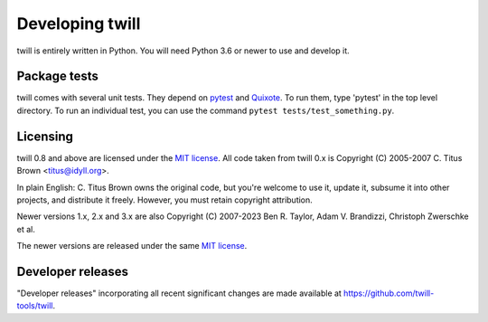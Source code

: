 .. _developer:

================
Developing twill
================

twill is entirely written in Python. You will need Python 3.6
or newer to use and develop it.

Package tests
~~~~~~~~~~~~~

twill comes with several unit tests. They depend on `pytest`_ and
`Quixote`_. To run them, type 'pytest' in the top level directory.
To run an individual test, you can use the command
``pytest tests/test_something.py``.

.. _pytest: https://pytest.org/
.. _Quixote: http://quixote.ca/

Licensing
~~~~~~~~~

twill 0.8 and above are licensed under the `MIT license`_.
All code taken from twill 0.x is Copyright (C) 2005-2007
C. Titus Brown <titus@idyll.org>.

In plain English: C. Titus Brown owns the original code, but you're
welcome to use it, update it, subsume it into other projects, and
distribute it freely. However, you must retain copyright attribution.

Newer versions 1.x, 2.x and 3.x are also Copyright (C) 2007-2023
Ben R. Taylor, Adam V. Brandizzi, Christoph Zwerschke et al.

The newer versions are released under the same `MIT license`_.

.. _MIT license: http://www.opensource.org/licenses/mit-license.php

Developer releases
~~~~~~~~~~~~~~~~~~

"Developer releases" incorporating all recent significant changes are
made available at https://github.com/twill-tools/twill.
